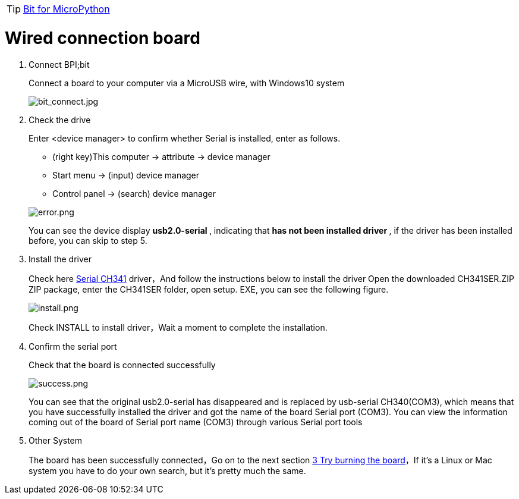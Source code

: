 TIP: link:/en/BPI-Bit/Bit_for_MicroPython#_basic_board_development[Bit for MicroPython]


= Wired connection board

. Connect BPI;bit
+
Connect a board to your computer via a MicroUSB wire, with Windows10 system
+
image::/bpi-bit/bit_connect.jpg[bit_connect.jpg]

. Check the drive
+
Enter <device manager> to confirm whether Serial is installed, enter as follows.
+
- (right key)This computer -> attribute -> device manager
- Start menu -> (input) device manager
- Control panel -> (search) device manager

+
image::/bpi-bit/error.png[error.png]
You can see the device display ** usb2.0-serial **, indicating that ** has not been installed driver **, if the driver has been installed before, you can skip to step 5.

. Install the driver
+
Check here link:http://www.wch.cn/downloads/file/5.html[Serial CH341] driver，And follow the instructions below to install the driver
Open the downloaded CH341SER.ZIP ZIP package, enter the CH341SER folder, open setup. EXE, you can see the following figure.
+
image::/bpi-bit/install.png[install.png]
+
Check INSTALL to install driver，Wait a moment to complete the installation.

. Confirm the serial port
+
Check that the board is connected successfully
+
image::/bpi-bit/success.png[success.png]
+
You can see that the original usb2.0-serial has disappeared and is replaced by usb-serial CH340(COM3), which means that you have successfully installed the driver and got the name of the board Serial port (COM3). You can view the information coming out of the board of Serial port name (COM3) through various Serial port tools

. Other System
+
The board has been successfully connected，Go on to the next section link:/en/BPI-Bit/Bit_for_MicroPython/Try_burning_the_board[3 Try burning the board]，If it's a Linux or Mac system you have to do your own search, but it's pretty much the same.